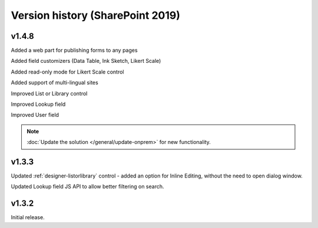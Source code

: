 Version history (SharePoint 2019)
==================================================

v1.4.8
--------------------------------------------------
Added a web part for publishing forms to any pages

Added field customizers (Data Table, Ink Sketch, Likert Scale)

Added read-only mode for Likert Scale control

Added support of multi-lingual sites

Improved List or Library control

Improved Lookup field

Improved User field

.. Note:: :doc:`Update the solution </general/update-onprem>` for new functionality.

v1.3.3
--------------------------------------------------
Updated :ref:`designer-listorlibrary` control - added an option for Inline Editing, without the need to open dialog window.

Updated Lookup field JS API to allow better filtering on search.

v1.3.2
--------------------------------------------------
Initial release.